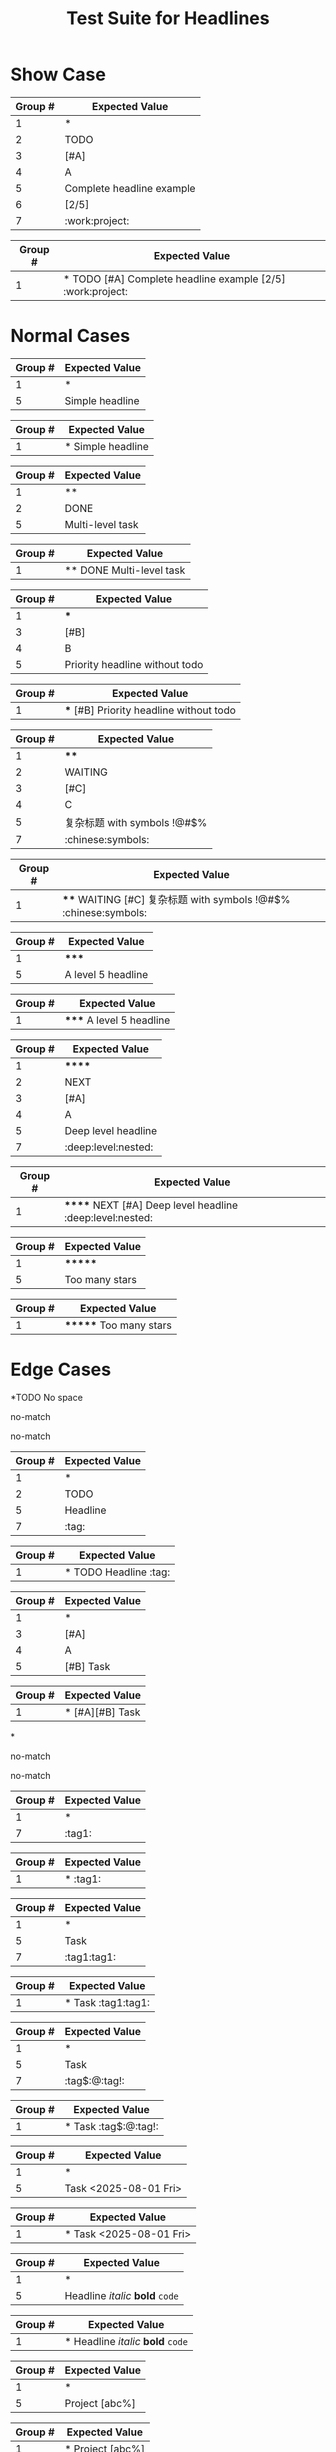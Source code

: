 #+TITLE: Test Suite for Headlines

* Show Case

#+NAME: Complete headline with all elements
#+BEGIN_FIXTURE
* TODO [#A] Complete headline example [2/5] :work:project:
#+END_FIXTURE
#+EXPECTED: :type regex :name headlineLevel1Regex
| Group # | Expected Value            |
|---------+---------------------------|
| 1       | *                         |
| 2       | TODO                      |
| 3       | [#A]                      |
| 4       | A                         |
| 5       | Complete headline example |
| 6       | [2/5]                     |
| 7       | :work:project:            |

#+EXPECTED: :type regex :name headlineDetectRegex
| Group # | Expected Value                                          |
|---------+---------------------------------------------------------|
| 1       | * TODO [#A] Complete headline example [2/5] :work:project: |

* Normal Cases

#+NAME: Simple headline (Level 1)
#+BEGIN_FIXTURE
* Simple headline
#+END_FIXTURE

#+EXPECTED: :type regex :name headlineLevel1Regex
| Group # | Expected Value  |
|---------+-----------------|
| 1       | *               |
| 5       | Simple headline |

#+EXPECTED: :type regex :name headlineDetectRegex
| Group # | Expected Value    |
|---------+-------------------|
| 1       | * Simple headline |

#+NAME: Multi-level headline with TODO (Level 2)
#+BEGIN_FIXTURE
** DONE Multi-level task
#+END_FIXTURE

#+EXPECTED: :type regex :name headlineLevel2Regex
| Group # | Expected Value   |
|---------+------------------|
| 1       | **               |
| 2       | DONE             |
| 5       | Multi-level task |

#+EXPECTED: :type regex :name headlineDetectRegex
| Group # | Expected Value          |
|---------+-------------------------|
| 1       | ** DONE Multi-level task |

#+NAME: Priority without TODO (Level 3)
#+BEGIN_FIXTURE
*** [#B] Priority headline without todo
#+END_FIXTURE

#+EXPECTED: :type regex :name headlineLevel3Regex
| Group # | Expected Value                 |
|---------+--------------------------------|
| 1       | ***                            |
| 3       | [#B]                           |
| 4       | B                              |
| 5       | Priority headline without todo |

#+EXPECTED: :type regex :name headlineDetectRegex
| Group # | Expected Value                           |
|---------+------------------------------------------|
| 1       | *** [#B] Priority headline without todo |

#+NAME: Complex headline with unicode and symbols (Level 4)
#+BEGIN_FIXTURE
**** WAITING [#C] 复杂标题 with symbols !@#$% :chinese:symbols:
#+END_FIXTURE

#+EXPECTED: :type regex :name headlineLevel4Regex
| Group # | Expected Value              |
|---------+-----------------------------|
| 1       | ****                        |
| 2       | WAITING                     |
| 3       | [#C]                        |
| 4       | C                           |
| 5       | 复杂标题 with symbols !@#$% |
| 7       | :chinese:symbols:           |

#+EXPECTED: :type regex :name headlineDetectRegex
| Group # | Expected Value                                                  |
|---------+-----------------------------------------------------------------|
| 1       | **** WAITING [#C] 复杂标题 with symbols !@#$% :chinese:symbols: |

#+NAME: Level 5 headline
#+BEGIN_FIXTURE
***** A level 5 headline
#+END_FIXTURE

#+EXPECTED: :type regex :name headlineLevel5Regex
| Group # | Expected Value       |
|---------+----------------------|
| 1       | *****                |
| 5       | A level 5 headline   |

#+EXPECTED: :type regex :name headlineDetectRegex
| Group # | Expected Value           |
|---------+--------------------------|
| 1       | ***** A level 5 headline |

#+NAME: Very deep level headline (Level 6)
#+BEGIN_FIXTURE
****** NEXT [#A] Deep level headline :deep:level:nested:
#+END_FIXTURE

#+EXPECTED: :type regex :name headlineLevel6Regex
| Group # | Expected Value        |
|---------+-----------------------|
| 1       | ******                |
| 2       | NEXT                  |
| 3       | [#A]                  |
| 4       | A                     |
| 5       | Deep level headline   |
| 7       | :deep:level:nested:   |

#+EXPECTED: :type regex :name headlineDetectRegex
| Group # | Expected Value                                          |
|---------+---------------------------------------------------------|
| 1       | ****** NEXT [#A] Deep level headline :deep:level:nested: |

#+NAME: Headline with too many stars (7)
#+BEGIN_FIXTURE
******* Too many stars
#+END_FIXTURE

#+EXPECTED: :type regex :name headlineLevel6Regex
| Group # | Expected Value   |
|---------+------------------|
| 1       | *******          |
| 5       | Too many stars   |

#+EXPECTED: :type regex :name headlineDetectRegex
| Group # | Expected Value         |
|---------+------------------------|
| 1       | ******* Too many stars |

* Edge Cases

#+NAME: No space after stars
#+BEGIN_FIXTURE
*TODO No space
#+END_FIXTURE

#+EXPECTED: :type regex :name headlineLevel1Regex
no-match

#+EXPECTED: :type regex :name headlineDetectRegex
no-match

#+NAME: Multiple spaces between elements
#+BEGIN_FIXTURE
*    TODO    Headline    :tag:
#+END_FIXTURE

#+EXPECTED: :type regex :name headlineLevel1Regex
| Group # | Expected Value |
|---------+----------------|
| 1       | *              |
| 2       | TODO           |
| 5       | Headline       |
| 7       | :tag:          |

#+EXPECTED: :type regex :name headlineDetectRegex
| Group # | Expected Value                  |
|---------+---------------------------------|
| 1       | *    TODO    Headline    :tag: |

#+NAME: Multiple priorities
#+BEGIN_FIXTURE
* [#A][#B] Task
#+END_FIXTURE

#+EXPECTED: :type regex :name headlineLevel1Regex
| Group # | Expected Value |
|---------+----------------|
| 1       | *              |
| 3       | [#A]           |
| 4       | A              |
| 5       | [#B] Task      |

#+EXPECTED: :type regex :name headlineDetectRegex
| Group # | Expected Value       |
|---------+----------------------|
| 1       | * [#A][#B] Task |

#+NAME: Headline with only stars
#+BEGIN_FIXTURE
*
#+END_FIXTURE

#+EXPECTED: :type regex :name headlineLevel1Regex
no-match

#+EXPECTED: :type regex :name headlineDetectRegex
no-match

#+NAME: Headline with only tags
#+BEGIN_FIXTURE
* :tag1:
#+END_FIXTURE

#+EXPECTED: :type regex :name headlineLevel1Regex
| Group # | Expected Value |
|---------+----------------|
| 1       | *              |
| 7       | :tag1:         |

#+EXPECTED: :type regex :name headlineDetectRegex
| Group # | Expected Value |
|---------+----------------|
| 1       | * :tag1:       |

#+NAME: Duplicate tags
#+BEGIN_FIXTURE
* Task :tag1:tag1:
#+END_FIXTURE

#+EXPECTED: :type regex :name headlineLevel1Regex
| Group # | Expected Value |
|---------+----------------|
| 1       | *              |
| 5       | Task           |
| 7       | :tag1:tag1:    |

#+EXPECTED: :type regex :name headlineDetectRegex
| Group # | Expected Value      |
|---------+---------------------|
| 1       | * Task :tag1:tag1: |

#+NAME: Tag with special characters
#+BEGIN_FIXTURE
* Task :tag$:@:tag!:
#+END_FIXTURE

#+EXPECTED: :type regex :name headlineLevel1Regex
| Group # | Expected Value |
|---------+----------------|
| 1       | *              |
| 5       | Task           |
| 7       | :tag$:@:tag!:  |

#+EXPECTED: :type regex :name headlineDetectRegex
| Group # | Expected Value        |
|---------+-----------------------|
| 1       | * Task :tag$:@:tag!: |

#+NAME: Timestamp in headline text
#+BEGIN_FIXTURE
* Task <2025-08-01 Fri>
#+END_FIXTURE

#+EXPECTED: :type regex :name headlineLevel1Regex
| Group # | Expected Value        |
|---------+-----------------------|
| 1       | *                     |
| 5       | Task <2025-08-01 Fri> |

#+EXPECTED: :type regex :name headlineDetectRegex
| Group # | Expected Value              |
|---------+-----------------------------|
| 1       | * Task <2025-08-01 Fri> |

#+NAME: Headline with inline markup
#+BEGIN_FIXTURE
* Headline /italic/ *bold* =code=
#+END_FIXTURE

#+EXPECTED: :type regex :name headlineLevel1Regex
| Group # | Expected Value                 |
|---------+--------------------------------|
| 1       | *                              |
| 5       | Headline /italic/ *bold* =code= |

#+EXPECTED: :type regex :name headlineDetectRegex
| Group # | Expected Value                       |
|---------+--------------------------------------|
| 1       | * Headline /italic/ *bold* =code= |

#+NAME: Malformed progress cookie
#+BEGIN_FIXTURE
* Project [abc%]
#+END_FIXTURE

#+EXPECTED: :type regex :name headlineLevel1Regex
| Group # | Expected Value |
|---------+----------------|
| 1       | *              |
| 5       | Project [abc%] |

#+EXPECTED: :type regex :name headlineDetectRegex
| Group # | Expected Value       |
|---------+----------------------|
| 1       | * Project [abc%] |

* Non-Matching Cases

#+NAME: Not a headline - no leading star
#+BEGIN_FIXTURE
This is not a headline.
#+END_FIXTURE

#+EXPECTED: :type regex :name headlineLevel1Regex
no-match

#+EXPECTED: :type regex :name headlineDetectRegex
no-match

#+NAME: Not a headline - star not at beginning of line
#+BEGIN_FIXTURE
  * This is not a headline.
#+END_FIXTURE

#+EXPECTED: :type regex :name headlineLevel1Regex
no-match

#+EXPECTED: :type regex :name headlineDetectRegex
no-match

#+NAME: Not a headline - list item
#+BEGIN_FIXTURE
- * This is a list item
#+END_FIXTURE

#+EXPECTED: :type regex :name headlineLevel1Regex
no-match

#+EXPECTED: :type regex :name headlineDetectRegex
no-match

#+NAME: Not a headline - escaped star
#+BEGIN_FIXTURE
\* This is not a headline
#+END_FIXTURE

#+EXPECTED: :type regex :name headlineLevel1Regex
no-match

#+EXPECTED: :type regex :name headlineDetectRegex
no-match
